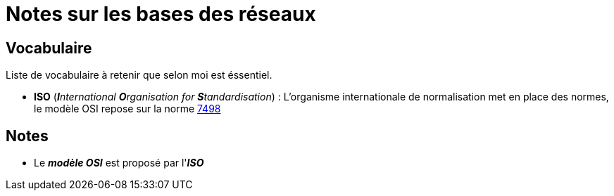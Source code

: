 = Notes sur les bases des réseaux

== Vocabulaire

Liste de vocabulaire à retenir que selon moi est éssentiel.

* *ISO* (_**I**nternational **O**rganisation for **S**tandardisation_) : L'organisme internationale de normalisation met en place des normes, le modèle OSI repose sur la norme link:https://fr.wikipedia.org/wiki/Mod%C3%A8le_OSI[7498]

== Notes

* Le *_modèle OSI_* est proposé par l'*_ISO_*